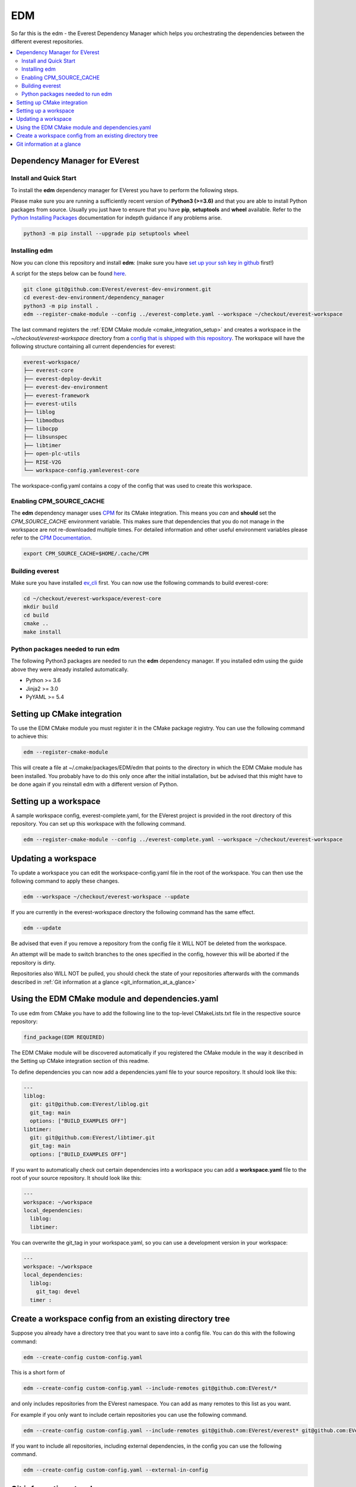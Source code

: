 .. doc_tutorial_EDM

***
EDM
***

So far this is the edm - the Everest Dependency Manager which helps you orchestrating the dependencies between the different everest repositories.

.. contents::
	:local:
	:backlinks: none

Dependency Manager for EVerest
##############################

Install and Quick Start
***********************

To install the **edm** dependency manager for EVerest you have to perform the following steps.

Please make sure you are running a sufficiently recent version of **Python3 (>=3.6)** and that you are able to install Python packages from source. Usually you just have to ensure that you have **pip**, **setuptools** and **wheel** available. Refer to the `Python Installing Packages <https://packaging.python.org/tutorials/installing-packages/#requirements-for-installing-packages>`_ documentation for indepth guidance if any problems arise.

.. code-block:: bash

	python3 -m pip install --upgrade pip setuptools wheel

Installing edm
**************

Now you can clone this repository and install **edm**: 
(make sure you have `set up your ssh key in github <https://www.atlassian.com/git/tutorials/git-ssh>`_ first!)

A script for the steps below can be found `here <https://github.com/EVerest/everest-utils/tree/main/everest-cpp>`_.

.. code-block:: bash

	git clone git@github.com:EVerest/everest-dev-environment.git
	cd everest-dev-environment/dependency_manager
	python3 -m pip install .
	edm --register-cmake-module --config ../everest-complete.yaml --workspace ~/checkout/everest-workspace

The last command registers the :ref:`EDM CMake module <cmake_integration_setup>` and creates a workspace in the *~/checkout/everest-workspace* directory from a `config that is shipped with this repository <https://github.com/EVerest/everest-dev-environment/blob/main/everest-complete.yaml>`_. The workspace will have the following structure containing all current dependencies for everest:

.. code-block:: bash

	everest-workspace/
	├── everest-core
	├── everest-deploy-devkit
	├── everest-dev-environment
	├── everest-framework
	├── everest-utils
	├── liblog
	├── libmodbus
	├── libocpp
	├── libsunspec
	├── libtimer
	├── open-plc-utils
	├── RISE-V2G
	└── workspace-config.yamleverest-core

The workspace-config.yaml contains a copy of the config that was used to create this workspace.

Enabling CPM_SOURCE_CACHE
*************************
The **edm** dependency manager uses `CPM <https://github.com/cpm-cmake/CPM.cmake>`_ 
for its CMake integration. This means you *can* and **should** set the 
*CPM_SOURCE_CACHE* environment variable. This makes sure that dependencies 
that you do not manage in the workspace are not re-downloaded multiple times. 
For detailed information and other useful environment variables please 
refer to the `CPM Documentation <https://github.com/cpm-cmake/CPM.cmake/blob/master/README.md#CPM_SOURCE_CACHE>`_.

.. code-block:: bash

	export CPM_SOURCE_CACHE=$HOME/.cache/CPM

Building everest
****************
Make sure you have installed `ev_cli <ev_cli.html>`_ first.
You can now use the following commands to build everest-core:

.. code-block:: bash

	cd ~/checkout/everest-workspace/everest-core
	mkdir build
	cd build
	cmake ..
	make install

Python packages needed to run edm
*********************************
The following Python3 packages are needed to run the **edm** dependency manager. If you installed edm using the guide above they were already installed automatically.

+ Python >= 3.6
+ Jinja2 >= 3.0
+ PyYAML >= 5.4

.. _cmake_integration_setup:

Setting up CMake integration
############################
To use the EDM CMake module you must register it in the CMake package registry. You can use the following command to achieve this:

.. code-block:: bash

	edm --register-cmake-module

This will create a file at ~/.cmake/packages/EDM/edm that points to the directory in which the EDM CMake module has been installed. You probably have to do this only once after the initial installation, but be advised that this might have to be done again if you reinstall edm with a different version of Python.

Setting up a workspace
######################
A sample workspace config, everest-complete.yaml, for the EVerest project is provided in the root directory of this repository. You can set up this workspace with the following command.

.. code-block:: bash

	edm --register-cmake-module --config ../everest-complete.yaml --workspace ~/checkout/everest-workspace

Updating a workspace
####################
To update a workspace you can edit the workspace-config.yaml file in the root of the workspace. You can then use the following command to apply these changes.

.. code-block:: bash

	edm --workspace ~/checkout/everest-workspace --update

If you are currently in the everest-workspace directory the following command has the same effect.

.. code-block:: bash

	edm --update

Be advised that even if you remove a repository from the config file it WILL NOT be deleted from the workspace.

An attempt will be made to switch branches to the ones specified in the config, however this will be aborted if the repository is dirty.

Repositories also WILL NOT be pulled, you should check the state of your repositories afterwards with the commands described in :ref:`Git information at a glance <git_information_at_a_glance>`

Using the EDM CMake module and dependencies.yaml
################################################

To use edm from CMake you have to add the following line to the top-level CMakeLists.txt file in the respective source repository:

.. code-block:: bash

	find_package(EDM REQUIRED)

The EDM CMake module will be discovered automatically if you registered the CMake module in the way it described in the Setting up CMake integration section of this readme.

To define dependencies you can now add a dependencies.yaml file to your source repository. It should look like this:

.. code-block:: bash

	---
	liblog:
	  git: git@github.com:EVerest/liblog.git
	  git_tag: main
	  options: ["BUILD_EXAMPLES OFF"]
	libtimer:
	  git: git@github.com:EVerest/libtimer.git
	  git_tag: main
	  options: ["BUILD_EXAMPLES OFF"]

If you want to automatically check out certain dependencies into a workspace you can add a **workspace.yaml** file to the root of your source repository. It should look like this:

.. code-block:: bash

	---
	workspace: ~/workspace
	local_dependencies:
	  liblog:
	  libtimer:

You can overwrite the git_tag in your workspace.yaml, so you can use a development version in your workspace:

.. code-block:: bash

	---
	workspace: ~/workspace
	local_dependencies:
	  liblog:
	    git_tag: devel
	  timer	:

Create a workspace config from an existing directory tree
#########################################################
Suppose you already have a directory tree that you want to save into a config file. You can do this with the following command:

.. code-block:: bash

	edm --create-config custom-config.yaml

This is a short form of

.. code-block:: bash

	edm --create-config custom-config.yaml --include-remotes git@github.com:EVerest/*

and only includes repositories from the EVerest namespace. You can add as many remotes to this list as you want.

For example if you only want to include certain repositories you can use the following command.

.. code-block:: bash

	edm --create-config custom-config.yaml --include-remotes git@github.com:EVerest/everest* git@github.com:EVerest/liblog.git

If you want to include all repositories, including external dependencies, in the config you can use the following command.

.. code-block:: bash

	edm --create-config custom-config.yaml --external-in-config

.. _git_information_at_a_glance:

Git information at a glance
###########################
You can get a list of all git repositories in the current directory and their state using the following command.

.. code-block:: bash

	edm --git-info --git-fetch

If you want to know the state of all repositories in a workspace you can use the following command.

.. code-block:: bash

	edm --workspace ~/checkout/everest-workspace --git-info --git-fetch

This creates output that is similar to the following example.

.. code-block:: bash

	[edm]: Git info for "~/checkout/everest-workspace":
	[edm]: Using git-fetch to update remote information. This might take a few seconds.
	[edm]: "everest-dev-environment" @ branch: main [remote: origin/main] [behind 6] [clean]
	[edm]: "everest-framework" @ branch: main [remote: origin/main] [dirty]
	[edm]: "everest-deploy-devkit" @ branch: main [remote: origin/main] [clean]
	[edm]: "libtimer" @ branch: main [remote: origin/main] [dirty]
	[edm]: 2/4 repositories are dirty.
